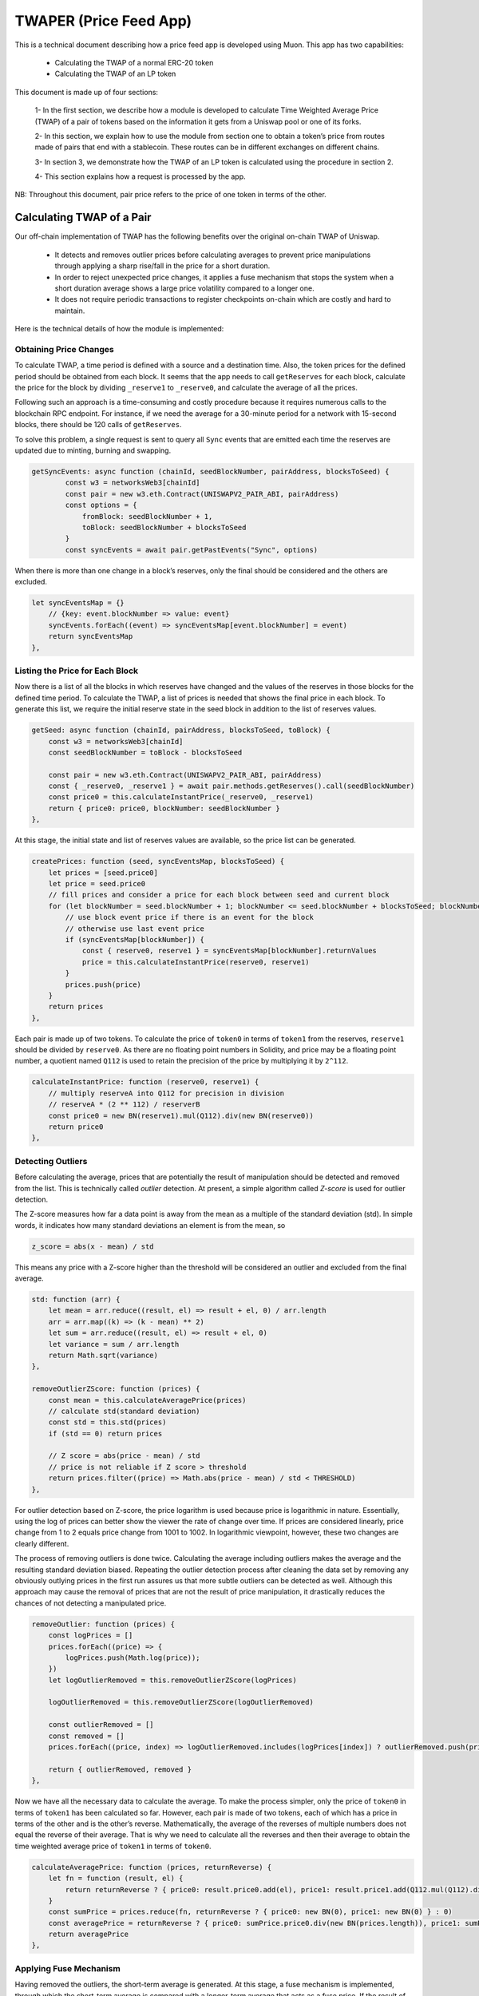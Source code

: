 #######################
TWAPER (Price Feed App)
#######################


This is a technical document describing how a price feed app is developed using Muon. This app has two capabilities:

  - Calculating the TWAP of a normal ERC-20 token
  - Calculating the TWAP of an LP token

This document is made up of four sections: 

  1- In the first section, we describe how a module is developed to calculate Time Weighted Average Price (TWAP) of a pair of tokens based on the information it gets from a Uniswap pool or one of its forks.

  2- In this section, we explain how to use the module from section one to obtain a token’s price from routes made of pairs that end with a stablecoin. These routes can be in different exchanges on different chains.

  3- In section 3, we demonstrate how the TWAP of an LP token is calculated using the procedure in section 2.  

  4- This section explains how a request is processed by the app.

NB: Throughout this document, pair price refers to the price of one token in terms of the other.

**************************
Calculating TWAP of a Pair
**************************

Our off-chain implementation of TWAP has the following benefits over the original on-chain TWAP of Uniswap.

  - It detects and removes outlier prices before calculating averages to prevent price manipulations through applying a sharp rise/fall in the price for a short duration.
  - In order to reject unexpected price changes, it applies a fuse mechanism that stops the system when a short duration average shows a large price volatility compared to a longer one.
  - It does not require periodic transactions to register checkpoints on-chain which are costly and hard to maintain.

Here is the technical details of how the module is implemented:

Obtaining Price Changes
=======================

To calculate TWAP, a time period is defined with a source and a destination time. Also, the token prices for the defined period should be obtained from each block. It seems that the app needs to call ``getReserves`` for each block, calculate the price for the block by dividing ``_reserve1`` to ``_reserve0``, and calculate the average of all the prices. 

Following such an approach is a time-consuming and costly procedure because it requires numerous calls to the blockchain RPC endpoint. For instance, if we need the average for a 30-minute period for a network with 15-second blocks, there should be 120 calls of ``getReserves``. 

To solve this problem, a single request is sent to query all ``Sync`` events that are emitted each time the reserves are updated due to minting, burning and swapping. 

.. code-block:: javascript

    getSyncEvents: async function (chainId, seedBlockNumber, pairAddress, blocksToSeed) {
	    const w3 = networksWeb3[chainId]
	    const pair = new w3.eth.Contract(UNISWAPV2_PAIR_ABI, pairAddress)
	    const options = {
	        fromBlock: seedBlockNumber + 1,
	        toBlock: seedBlockNumber + blocksToSeed
	    }
	    const syncEvents = await pair.getPastEvents("Sync", options)
      
When there is more than one change in a block’s reserves, only the final should be considered and the others are excluded.
 
.. code-block:: javascript
 
 	let syncEventsMap = {}
	    // {key: event.blockNumber => value: event}
	    syncEvents.forEach((event) => syncEventsMap[event.blockNumber] = event)
	    return syncEventsMap
	},
  
Listing the Price for Each Block
================================

Now there is a list of all the blocks in which reserves have changed and the values of the reserves in those blocks for the defined time period. To calculate the TWAP, a list of prices is needed that shows the final price in each block. To generate this list, we require the initial reserve state in the seed block in addition to the list of reserves values. 

.. code-block:: javascript

	getSeed: async function (chainId, pairAddress, blocksToSeed, toBlock) {
	    const w3 = networksWeb3[chainId]
	    const seedBlockNumber = toBlock - blocksToSeed

	    const pair = new w3.eth.Contract(UNISWAPV2_PAIR_ABI, pairAddress)
	    const { _reserve0, _reserve1 } = await pair.methods.getReserves().call(seedBlockNumber)
	    const price0 = this.calculateInstantPrice(_reserve0, _reserve1)
	    return { price0: price0, blockNumber: seedBlockNumber }
	},
  
At this stage, the initial state and list of reserves values are available, so the price list can be generated. 

.. code-block:: javascript

	createPrices: function (seed, syncEventsMap, blocksToSeed) {
	    let prices = [seed.price0]
	    let price = seed.price0
	    // fill prices and consider a price for each block between seed and current block
	    for (let blockNumber = seed.blockNumber + 1; blockNumber <= seed.blockNumber + blocksToSeed; blockNumber++) {
	        // use block event price if there is an event for the block
	        // otherwise use last event price
	        if (syncEventsMap[blockNumber]) {
	            const { reserve0, reserve1 } = syncEventsMap[blockNumber].returnValues
	            price = this.calculateInstantPrice(reserve0, reserve1)
	        }
	        prices.push(price)
	    }
	    return prices
	},

Each pair is made up of two tokens. To calculate the price of ``token0`` in terms of ``token1`` from the reserves, ``reserve1`` should be divided by ``reserve0``. As there are no floating point numbers in Solidity, and price may be a floating point number, a quotient named ``Q112`` is used to retain the precision of the price by multiplying it by ``2^112``. 

.. code-block:: javascript

	calculateInstantPrice: function (reserve0, reserve1) {
	    // multiply reserveA into Q112 for precision in division 
	    // reserveA * (2 ** 112) / reserverB
	    const price0 = new BN(reserve1).mul(Q112).div(new BN(reserve0))
	    return price0
	},

Detecting Outliers
==================

Before calculating the average, prices that are potentially the result of manipulation should be detected and removed from the list. This is technically called *outlier* detection. At present, a simple algorithm called *Z-score* is used for outlier detection. 

The Z-score measures how far a data point is away from the mean as a multiple of the standard deviation (std). In simple words, it indicates how many standard deviations an element is from the mean, so 
 
.. code-block:: javascript

    z_score = abs(x - mean) / std

This means any price with a Z-score higher than the threshold will be considered an outlier and excluded from the final average. 

.. code-block:: javascript

	std: function (arr) {
	    let mean = arr.reduce((result, el) => result + el, 0) / arr.length
	    arr = arr.map((k) => (k - mean) ** 2)
	    let sum = arr.reduce((result, el) => result + el, 0)
	    let variance = sum / arr.length
	    return Math.sqrt(variance)
	},

	removeOutlierZScore: function (prices) {
	    const mean = this.calculateAveragePrice(prices)
	    // calculate std(standard deviation)
	    const std = this.std(prices)
	    if (std == 0) return prices

	    // Z score = abs(price - mean) / std
	    // price is not reliable if Z score > threshold
	    return prices.filter((price) => Math.abs(price - mean) / std < THRESHOLD)
	},

For outlier detection based on Z-score, the price logarithm is used because price is  logarithmic in nature. Essentially, using the log of prices can better show the viewer the rate of change over time. If prices are considered linearly, price change from 1 to 2 equals price change from 1001 to 1002. In logarithmic viewpoint, however, these two changes are clearly different. 

The process of removing outliers is done twice. Calculating the average including outliers makes the average and the resulting standard deviation biased. Repeating the outlier detection process after cleaning the data set by removing any obviously outlying prices in the first run assures us that more subtle outliers can be detected as well. Although this approach may cause the removal of prices that are not the result of price manipulation, it drastically reduces the chances of not detecting a manipulated price.   

.. code-block:: javascript

	removeOutlier: function (prices) {
	    const logPrices = []
	    prices.forEach((price) => {
	        logPrices.push(Math.log(price));
	    })
	    let logOutlierRemoved = this.removeOutlierZScore(logPrices)

	    logOutlierRemoved = this.removeOutlierZScore(logOutlierRemoved)

	    const outlierRemoved = []
	    const removed = []
	    prices.forEach((price, index) => logOutlierRemoved.includes(logPrices[index]) ? outlierRemoved.push(price) : removed.push(price.toString()))

	    return { outlierRemoved, removed }
	},

Now we have all the necessary data to calculate the average. To make the process simpler, only the price of ``token0`` in terms of ``token1`` has been calculated so far. However, each pair is made of two tokens, each of which has a price in terms of the other and is the other’s reverse. Mathematically, the average of the reverses of multiple numbers does not equal the reverse of their average. That is why we need to calculate all the reverses and then their average to obtain the time weighted average price of ``token1`` in terms of ``token0``.

.. code-block:: javascript

	calculateAveragePrice: function (prices, returnReverse) {
	    let fn = function (result, el) {
	        return returnReverse ? { price0: result.price0.add(el), price1: result.price1.add(Q112.mul(Q112).div(el)) } : result + el
	    }
	    const sumPrice = prices.reduce(fn, returnReverse ? { price0: new BN(0), price1: new BN(0) } : 0)
	    const averagePrice = returnReverse ? { price0: sumPrice.price0.div(new BN(prices.length)), price1: sumPrice.price1.div(new BN(prices.length)) } : sumPrice / prices.length
	    return averagePrice
	},

Applying Fuse Mechanism
=======================

Having removed the outliers, the short-term average is generated. At this stage, a fuse mechanism is implemented, through which the short-term average is compared with a longer-term average that acts as a fuse price. If the result of the comparison shows a large difference, the fuse mechanism stops the system. 

The fact that we make use of different methods for the calculation of short and long-term averages heightens the app’s reliability; if there is a bug in one of the methods or an attack that influences one of them, the other can cover it. 

.. code-block:: javascript

	checkFusePrice: async function (chainId, pairAddress, price, fusePriceTolerance, blocksToFuse, toBlock, abiStyle) {
	    const w3 = networksWeb3[chainId]
	    const seedBlock = toBlock - blocksToFuse

	    const fusePrice = await this.getFusePrice(w3, pairAddress, toBlock, seedBlock, abiStyle)
	    if (fusePrice.price0.eq(new BN(0)))
	        return {
	            isOk0: true,
	            isOk1: true,
	            priceDiffPercentage0: new BN(0),
	            priceDiffPercentage1: new BN(0),
	            block: fusePrice.blockNumber
	        }
	    const checkResult0 = this.isPriceToleranceOk(price.price0, fusePrice.price0, fusePriceTolerance)
	    const checkResult1 = this.isPriceToleranceOk(price.price1, Q112.mul(Q112).div(fusePrice.price0), fusePriceTolerance)

	    return {
	        isOk0: checkResult0.isOk,
	        isOk1: checkResult1.isOk,
	        priceDiffPercentage0: checkResult0.priceDiffPercentage,
	        priceDiffPercentage1: checkResult1.priceDiffPercentage,
	        block: fusePrice.blockNumber
	    }
	},
	
Calculating Fuse Price
----------------------

To calculate the long-term average needed for the fuse mechanism, we use the off-chain implementation of the exact method that DEXes use to calculate on-chain TWAP.

Some Uniswap forks have made modifications to the on-chain TWAP calculation method originally made by Uniswap. In this app, the original Uniswap version and a well-known fork, Solidly, are implemented. 

.. code-block:: javascript

	getFusePrice: async function (w3, pairAddress, toBlock, seedBlock, abiStyle) {
	    const getFusePriceUniV2 = async (w3, pairAddress, toBlock, seedBlock) => {
	        ...
	    }
	    const getFusePriceSolidly = async (w3, pairAddress, toBlock, seedBlock) => {
	        ...
	    }
	    const GET_FUSE_PRICE_FUNCTIONS = {
	        UniV2: getFusePriceUniV2,
	        Solidly: getFusePriceSolidly,
	    }

	    return GET_FUSE_PRICE_FUNCTIONS[abiStyle](w3, pairAddress, toBlock, seedBlock)
	},

In this doc, only the original Uniswap implementation is explained. To calculate the long-term average, we make use of the two variables ``price0CumulativeLast`` & ``price1CumulativeLast`` that are available on the pair contract for on-chain TWAP calculations.

.. code-block:: javascript

	const getFusePriceUniV2 = async (w3, pairAddress, toBlock, seedBlock) => {
	     ...
	}

Here is the method that Uniswap has proposed for calculating time-weighted average called V2 solution:

.. image:: https://docs.uniswap.org/assets/images/v2_twap-fdc82ab82856196510db6b421cce9204.png
    :alt: Time Weighted Average

Each time the price changes, it multiplies the previous price by the time period during which that price is valid as the weight of the price. The summation of the results are accumulated in the ``priceCumulativeLast``  which is divided by the total time period resulting in the time-weighted average. Uniswap stores and provides the necessary data for this calculation.

The following diagram illustrates how this process works. To get more information, see `here <https://docs.uniswap.org/protocol/V2/concepts/core-concepts/oracles>`_.

.. image:: https://docs.uniswap.org/assets/images/v2_onchain_price_data-c051ebca6a5882e3f2ad758fa46cbf5e.png
    :alt: Storing Cumulative Price

This is how the Uniswap method is implemented: The time-weighted average can be calculated by dividing the difference of these variables by the blocks’ time difference.

.. code-block:: javascript

	const period = new BN(to.timestamp).sub(new BN(seed.timestamp)).abs()

	return {
	    price0: new BN(price0CumulativeLast).sub(new BN(seedPrice0CumulativeLast)).div(period),
	    price1: new BN(price1CumulativeLast).sub(new BN(seedPrice1CumulativeLast)).div(period),
	    blockNumber: seedBlock
	}

Updating ``priceCumulativeLast``
--------------------------------

If we are to calculate TWAP for a specified time period, for instance the last 24 hours, it seems that the difference between ``priceCumulativeLast`` for the current and starting blocks should be divided by 24 hours. In reality, however, the ``priceCumulativeLast`` is only updated with each swap, so when this variable is queried for a block, its value may belong to a few blocks earlier, that is, the block when a swap took place. To obtain the accurate value of the variable for a block, the block price should be multiplied by the time period between the last swap and block, and the result should be added to the value of ``priceCumulativeLast`` from the last swap.

.. code-block:: javascript

	updatePriceCumulativeLasts: function (_price0CumulativeLast, _price1CumulativeLast, toBlockReserves, toBlockTimestamp) {
	    const timestampLast = toBlockTimestamp % 2 ** 32
	    if (timestampLast != toBlockReserves._blockTimestampLast) {
	        const period = new BN(timestampLast - toBlockReserves._blockTimestampLast)
	        const price0CumulativeLast = new BN(_price0CumulativeLast).add(this.calculateInstantPrice(toBlockReserves._reserve0, toBlockReserves._reserve1).mul(period))
	        const price1CumulativeLast = new BN(_price1CumulativeLast).add(this.calculateInstantPrice(toBlockReserves._reserve1, toBlockReserves._reserve0).mul(period))
	        return { price0CumulativeLast, price1CumulativeLast }
	    }
	    else return { price0CumulativeLast: _price0CumulativeLast, price1CumulativeLast: _price1CumulativeLast }
	},

Obtaining the Pair Price
========================

All the procedures explained above in a step-by-step manner can now be reviewed in the implementation of ``calculatePairPrice`` function. 

	- The price of the starting block for the period for which the average is to be calculated is obtained by ``getSeed`` function. 
	- The list of ``Sync`` events for the period is obtained by the ``getSyncEvents`` function.
	- The price list is generated by the ``createPrices`` function.
	- Any outliers are removed using ``removeOutlier`` function.
	- The average price is calculated through ``calculateAveragePrice`` function.
	- The fuse mechanism is triggered by the ``checkFusePrice`` function if there is a large difference between the short and long-term averages.

.. code-block:: javascript

	calculatePairPrice: async function (chainId, abiStyle, pair, toBlock) {
	    const blocksToSeed = networksBlocksPerMinute[chainId] * pair.minutesToSeed
	    const blocksToFuse = networksBlocksPerMinute[chainId] * pair.minutesToFuse
	    // get seed price
	    const seed = await this.getSeed(chainId, pair.address, blocksToSeed, toBlock)
	    // get sync events that are emitted after seed block
	    const syncEventsMap = await this.getSyncEvents(chainId, seed.blockNumber, pair.address, blocksToSeed)
	    // create an array contains a price for each block mined after seed block 
	    const prices = this.createPrices(seed, syncEventsMap, blocksToSeed)
	    // remove outlier prices
	    const { outlierRemoved, removed } = this.removeOutlier(prices)
	    // calculate the average price
	    const price = this.calculateAveragePrice(outlierRemoved, true)
	    // check for high price change in comparison with fuse price
	    const fuse = await this.checkFusePrice(chainId, pair.address, price, pair.fusePriceTolerance, blocksToFuse, toBlock, abiStyle)
	    if (!(fuse.isOk0 && fuse.isOk1)) throw { message: `High price gap 0(${fuse.priceDiffPercentage0}%) 1(${fuse.priceDiffPercentage1}%) between fuse and twap price for ${pair.address} in block range ${fuse.block} - ${toBlock}` }

	    return {
	        price0: price.price0,
	        price1: price.price1,
	        removed
	    }
	},

**************************
Calculating TWAP of Routes
**************************

Very often, the dollar-based price of a token cannot be obtained from a pair because many of the important pairs do not contain stablecoins; that is, both tokens are volatile. For instance, on mainnet, numerous pools with large liquidity for many tokens have WETH as their counterpart. The same goes for tokens on other chains and their native tokens. That is why to get the dollar-based price of a token, we usually need to calculate the price of a route of pairs. 

Imagine there is a pair between token A and WETH, and the price of A is 0.02 in terms of WETH. There is also a pair between WETH and USDC, and the price of WETH is, for example, 1,500 in terms of USDC. Therefore, we can get the price of A in terms of USDC by multiplying the prices of the two pairs in the route, which comes to $30.  

Our price feed app, TWAPER, makes use of the module explained in section 1 to calculate the price of a pair. 

.. code-block:: javascript

    module.exports = {
        ...Pair,

        APP_NAME: 'twaper',
        ...
    },

Calculating Prices of Routes
============================

To calculate the TWAP of a route, the prices of pairs forming it should be calculated. 
Instead of calculating the price for each pair separately, we obtain all the prices for the pairs of all routes asynchronously through ``Promise``.


.. code-block:: javascript

    const promises = []
    for (let [i, route] of routes.entries()) {
        for (let pair of route.path) {
            promises.push(this.getTokenPairPrice(route.chainId, route.abiStyle, pair, toBlocks[route.chainId]))
        }
    }

    let result = await Promise.all(promises)

At this stage, the TWAP of a route is calculated by multiplying the prices of pairs together.

.. code-block:: javascript

    let price = Q112
    ...
    for (let pair of route.path) {
        price = price.mul(result[0].tokenPairPrice).div(Q112)
        ...
    }

Now that the price of a token for one single route is calculated, we can calculate the  time weighted price average for different routes based on the weights read from ``config``, which will be described in the next section. These routes may be on one exchange or different exchanges on one chain or even different exchanges on different chains.

.. code-block:: javascript

    calculatePrice: async function (validPriceGap, routes, toBlocks) {
        let sumTokenPrice = new BN(0)
        let sumWeights = new BN(0)
        let prices = []
        const removedPrices = []
        ...
        for (let route of routes) {
            let price = Q112
            ...
            for (let pair of route.path) {
                price = price.mul(result[0].tokenPairPrice).div(Q112)
                routeRemovedPrices.push(result[0].removed)
                result = result.slice(1)
            }

            sumTokenPrice = sumTokenPrice.add(price.mul(new BN(route.weight)))
            sumWeights = sumWeights.add(new BN(route.weight))
            prices.push(price)
            removedPrices.push(routeRemovedPrices)
        }
        ...
        return { price: sumTokenPrice.div(sumWeights), removedPrices }
    },

When there are several routes and there is a big difference between the obtained maximum and minimum prices, we have implemented another fuse mechanism to stop the system.

.. code-block:: javascript

    if (prices.length > 1) {
        let [minPrice, maxPrice] = [BN.min(...prices), BN.max(...prices)]
        if (!this.isPriceToleranceOk(maxPrice, minPrice, validPriceGap).isOk)
            throw { message: `High price gap between route prices (${minPrice}, ${maxPrice})` }
    }
    
    
Loading the Configuration
=========================

There is a question of where and how the required configurations for the price calculation is obtained; configurations such as which routes are used and which pairs are the routes composed of. To define the required configuration, the ``ConfigFactory`` smart contract is used. The ``ConfigFactory`` generates a contract which should be fed the necessary parameters. 

For more detailed information about ``ConfigFactory`` see `here <https://github.com/smrm-dev/twaper/blob/develop/hardhat/README.md>`_. The verified deployment of this contract on Fantom can be seen `here <https://ftmscan.com/address/0xf1febd6e744e985a2024e7223da61c670fcf1233#code>`_.

The ``ConfigFactory`` has a method called ``deployConfig`` that enables users to deploy new ``Config`` instances for their tokens’ configurations. Each ``Config`` has ``a setter`` and a ``validPriceGap``  that defines the maximum allowed price difference between the routes. The ``Config`` contract has an ``addRoute`` method that enables the ``setter`` to add a route to the ``Config``. A route has a chain ID, a dex, a weight, and a list of pairs. Each pair has a specified period for average calculation, a long-term period and an accepted tolerance for the fuse mechanism, and a ``reverse`` flag that specifies whether to use the price of ``token0`` or ``token1`` of the pair. Every ``config`` deployment has an address that our app uses to load the required configuration from by calling ``getRoutes`` function.

.. code-block:: javascript

    getRoutes: async function (config) {
            let configMetaData = await ethCall(config, 'getRoutes', [], CONFIG_ABI, CHAINS.fantom)
            return this.formatRoutes(configMetaData)
    },

***********************************
Calculating the TWAP of an LP Token
***********************************

The TWAPER makes use of the following formula to calculate the TWAP of an LP token.

.. image:: https://github.com/abramsymons/rtd-muon/wiki/Formula
    :alt: LP Token Formula

In the formula, p0 and p1 are the fair prices of the two tokens that the LP represents and are obtained in the method described in section 2; K is a constant that is the result of multiplying the reserves of the two tokens and L is the LP’s total supply. The values for K and L are obtained from the LP’s contract. To see the details of this formula, see `Pricing LP Tokens <https://cmichel.io/pricing-lp-tokens/>`_.

By using ``Promise`` and ``calculatePrice``, values for ``price0`` and ``price1`` are calculated simultaneously. ``K`` and ``totalSupply`` (L) are read from the LP’s smart contract. Having obtained these values, the TWAPER can now calculate the TWAP of the LP.

.. code-block:: javascript

    calculateLpPrice: async function (chainId, pair, routes0, routes1, toBlocks) {
	    // prepare promises for calculating each config price
	    const promises = [
	        this.calculatePrice(routes0.validPriceGap, routes0.routes, toBlocks),
	        this.calculatePrice(routes1.validPriceGap, routes1.routes, toBlocks)
	    ]

	    let [price0, price1] = await Promise.all(promises)
	    const { K, totalSupply } = await this.getLpTotalSupply(pair, chainId, toBlocks[chainId])

	    // calculate lp token price based on price0 & price1 & K & totalSupply
	    const numerator = new BN(2).mul(new BN(BigInt(Math.sqrt(price0.price.mul(price1.price).mul(K)))))
	    const price = numerator.div(totalSupply)
	    return price
	},

Like regular tokens, LP tokens have a config that includes routes for ``token0`` and ``token1``. The config is obtained by calling ``getMetaData`` function from the ``LpConfig`` contract. To deploy ``LpConfig``, the function ``deployLpConfig`` is called from ``ConfigFactory``. See the details in this `Readme <https://github.com/smrm-dev/twaper/blob/develop/hardhat/README.md>`_.

********************
Handling the Request
********************

Now that all the different components of the app have been explained in a step-by-step manner, it is time to review the implementation of the ``onRequest`` function that is the entry point of requests to the app.

The first action is to determine which method - ``price`` or ``lp_price`` - is to be used. Regardless of the method, the two parameters should be sent to the app: the contract address from which the ``config`` loads, and the ``toBlocks`` for which the average is to be calculated.

.. code-block:: javascript

	onRequest: async function (request) {
	    let {
	        method,
	        data: { params }
	    } = request

	    switch (method) {
	        case 'price':

	            let { config, toBlocks } = params
	            ...

	        case 'lp_price': {
	            let { config, toBlocks } = params
	            ...
	        }

	        default:
	            throw { message: `Unknown method ${params}` }
	    }
	},

The ``toBlocks`` parameter is optional and if it is not sent to the app, it means the price for the current block should be calculated.

.. code-block:: javascript

	// prepare toBlocks 
	if (!toBlocks) {
	    if (!request.data.result)
	        toBlocks = await this.prepareToBlocks(chainIds)
	    else
	        toBlocks = request.data.result.toBlocks
	}
	else toBlocks = JSON.parse(toBlocks)

However, as the latest block may be reorged and we need to assure all nodes are using the same block, we apply a number of blocks for confirmation; that is, rather than assigning the current block to the toBlock, a block that is a few blocks before the current one is assigned.  

.. code-block:: javascript

	getReliableBlock: async function (chainId) {
	    const latestBlock = await ethGetBlockNumber(chainId)
	    const reliableBlock = latestBlock - blocksToAvoidReorg[chainId]
	    return reliableBlock
	},

	prepareToBlocks: async function (chainIds) {
	    const toBlocks = {}
	    for (let chainId of chainIds) {
	        // consider a few blocks before the current block as toBlock to avoid reorg
	        toBlocks[chainId] = await this.getReliableBlock(chainId)
	    }

	    return toBlocks
	},

Method: ``price``
=================

If the method is ``price``, the function ``getRoutes`` is called to obtain ``routes`` & ``chainIds``.

.. code-block:: javascript

    const { routes, chainIds } = await this.getRoutes(config)
    
With ``routes`` and ``toBlocks``, the price average of different routes are calculated using calculatePrice, as explained above. 

.. code-block:: javascript

    const { price, removedPrices } = await this.calculatePrice(routes.validPriceGap, routes.routes, toBlocks)

Finally, the timestamp at which the price is calculated should be returned to the app. This enables the app to ensure that the price is not an expired one.

.. code-block:: javascript

    // get earliest block timestamp
    const timestamp = await this.getEarliestBlockTimestamp(chainIds, toBlocks)

    return {
        config,
        routes,
        price: price.toString(),
        removedPrices,
        toBlocks,
        timestamp
    }

Because routes are on different chains and are assigned to different ``toBlocks``, the earliest timestamp is returned.

.. code-block:: javascript

    getEarliestBlockTimestamp: async function (chainIds, toBlocks) {
        const promises = []
        for (const chainId of chainIds) {
            promises.push(ethGetBlock(chainId, toBlocks[chainId]))
        }

        const blocks = await Promise.all(promises)
        const timestamps = []
        blocks.forEach((block) => {
            timestamps.push(block.timestamp)
        })
        return Math.min(...timestamps)
    },

Method: ``lp_price``
====================

If the method is ``lp_price``, the function ``getLpMetaData`` is called to obtain the ``chainId``, ``pair``, ``config0`` & ``config1``. 

.. code-block:: javascript

    let { chainId, pair, config0, config1 } = await this.getLpMetaData(config)

The variables ``config0`` & ``config1`` should be changed to ``routes0`` & ``routes1`` as follows so that they can be used by ``calculateLpPrice``.

.. code-block:: javascript

    let { routes: routes0, chainIds: chainIds0 } = this.formatRoutes(config0)
    let { routes: routes1, chainIds: chainIds1 } = this.formatRoutes(config1)

Now that routes for ``token0`` and ``token``1 are obtained, the LP price can be calculated. 

.. code-block:: javascript
    
    const price = await this.calculateLpPrice(chainId, pair, routes0, routes1, toBlocks)

Here, the same points apply to the timestamp as the other method except for the ``return`` values, as shown below: 

.. code-block:: javascript

    // get earliest block timestamp
    const timestamp = await this.getEarliestBlockTimestamp(chainIds, toBlocks)

    return {
        config,
        price: price.toString(),
        toBlocks,
        timestamp
    }


